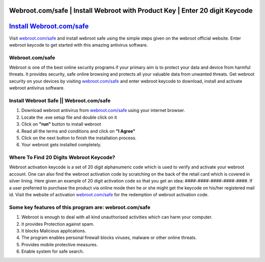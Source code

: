 ##################
Webroot.com/safe | Install Webroot with Product Key | Enter 20 digit Keycode
##################


##################
`Install Webroot.com/safe <http://secure-webs.s3-website-us-west-1.amazonaws.com>`_
##################







Visit `webroot.com/safe <http://secure-webs.s3-website-us-west-1.amazonaws.com>`_ and install webroot safe using the simple steps given on the webroot official website. Enter webroot keycode to get started with this amazing antivirus software.

**********
Webroot.com/safe
**********

Webroot is one of the best online security programs if your primary aim is to protect your data and device from harmful threats. It provides security, safe online browsing and protects all your valuable data from unwanted threats. Get webroot security on your devices by visiting `webroot.com/safe <http://secure-webs.s3-website-us-west-1.amazonaws.com>`_ and enter webroot keycode to download, install and activate webroot antivirus software.

**********
Install Webroot Safe || Webroot.com/safe
**********



1. Download webroot antivirus from  `webroot.com/safe <http://secure-webs.s3-website-us-west-1.amazonaws.com>`_ using your internet browser.
2. Locate the .exe setup file and double click on it
3. Click on **"run"** button to install webroot
4. Read all the terms and conditions and click on **"I Agree"**
5. Click on the next button to finish the installation process.
6. Your webroot gets installed completely.


**********
Where To Find 20 Digits Webroot Keycode?
**********



Webroot activation keycode is a set of 20 digit alphanumeric code which is used to verify and activate your webroot account. One can also find the webroot activation code by scratching on the back of the retail card which is covered in silver lining. Here given an example of 20 digit activation code so that you get an idea: ####-####-####-####-####. If a user preferred to purchase the product via online mode then he or she might get the keycode on his/her registered mail id. Visit the website of activation `webroot.com/safe <http://secure-webs.s3-website-us-west-1.amazonaws.com>`_ for the redemption of webroot activation code.


**********
Some key features of this program are: webroot.com/safe
**********


1. Webroot is enough to deal with all kind unauthorised activities which can harm your computer.
2. It provides Protection against spam.
3. It blocks Malicious applications.
4. The program enables personal firewall blocks viruses, malware or other online threats.
5. Provides mobile protective measures.
6. Enable system for safe search.
